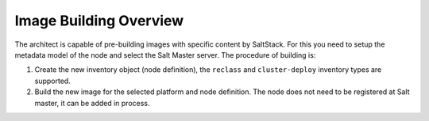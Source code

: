 
=======================
Image Building Overview
=======================

The architect is capable of pre-building images with specific content by
SaltStack. For this you need to setup the metadata model of the node and select
the Salt Master server. The procedure of building is:

#. Create the new inventory object (node definition), the ``reclass`` and
   ``cluster-deploy`` inventory types are supported.
#. Build the new image for the selected platform and node definition. The node
   does not need to be registered at Salt master, it can be added in process.